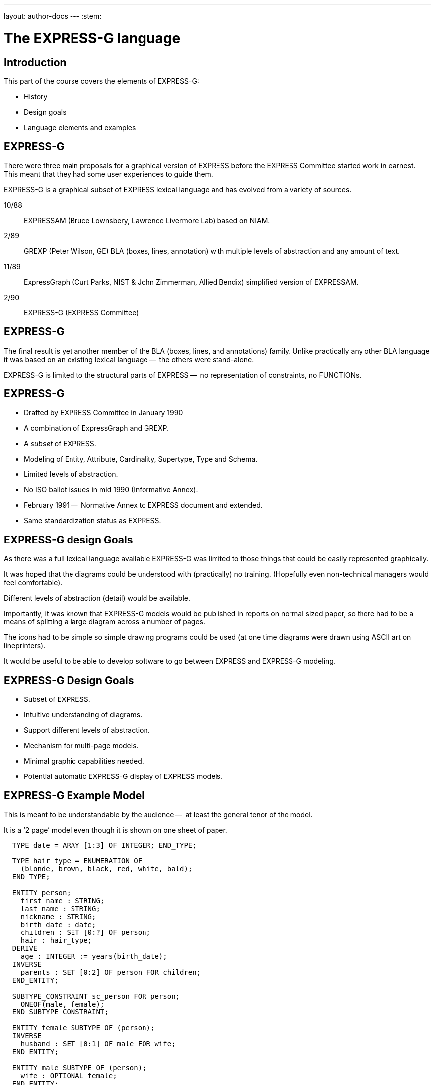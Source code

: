 ---
layout: author-docs
---
:stem:

= The EXPRESS-G language

== Introduction

This part of the course covers the elements of EXPRESS-G:

* History
* Design goals
* Language elements and examples

== EXPRESS-G

There were three main proposals for a graphical version of
EXPRESS before the EXPRESS Committee started work in earnest. This meant
that they had some user experiences to guide them.
// end notes


EXPRESS-G is a graphical subset of EXPRESS lexical language and
has evolved from a variety of sources.

10/88:: EXPRESSAM (Bruce Lownsbery, Lawrence Livermore Lab)
based on NIAM.
2/89:: GREXP (Peter Wilson, GE) BLA  (boxes, lines, annotation) with
multiple levels of abstraction and any amount of text.
11/89:: ExpressGraph (Curt Parks, NIST & John Zimmerman, Allied Bendix)
simplified version of EXPRESSAM.
2/90:: EXPRESS-G (EXPRESS Committee)



// begin notes
== EXPRESS-G

The final result is yet another member of the BLA (boxes,
lines, and annotations) family. Unlike practically any other BLA
language it was based on an existing lexical language --  the others
were stand-alone.

EXPRESS-G is limited to the structural parts of EXPRESS --  no
representation of constraints, no FUNCTIONs.
// end notes


== EXPRESS-G

* Drafted by EXPRESS Committee in January 1990
* A combination of ExpressGraph and GREXP.
* A _subset_ of EXPRESS.
* Modeling of Entity, Attribute, Cardinality, Supertype, Type and Schema.
* Limited levels of abstraction.
* No ISO ballot issues in mid 1990 (Informative Annex).
* February 1991 --  Normative Annex to EXPRESS document and
extended.
* Same standardization status as EXPRESS.



// begin notes
== EXPRESS-G design Goals

As there was a full lexical language available EXPRESS-G was limited
to those things that could be easily represented graphically.

It was hoped that the diagrams could be understood with (practically)
no training. (Hopefully even non-technical managers would feel comfortable).

Different levels of abstraction (detail) would be available.

Importantly, it was known that EXPRESS-G models would be published
in reports on normal sized paper, so there had to be a means of splitting
a large diagram across a number of pages.

The icons had to be simple so simple drawing programs could be used
(at one time diagrams were drawn using ASCII art on lineprinters).

It would be useful to be able to develop software to go between
EXPRESS and EXPRESS-G modeling.
// end notes

== EXPRESS-G Design Goals

* Subset of EXPRESS.
* Intuitive understanding of diagrams.
* Support different levels of abstraction.
* Mechanism for multi-page models.
* Minimal graphic capabilities needed.
* Potential automatic EXPRESS-G display of EXPRESS models.


// begin notes
== EXPRESS-G Example Model

This is meant to be understandable by the audience --  at least the general
tenor of the model.

It is a '`2 page`' model even though it is shown on one sheet of paper.


[source%unnumbered]
----
  TYPE date = ARAY [1:3] OF INTEGER; END_TYPE;

  TYPE hair_type = ENUMERATION OF
    (blonde, brown, black, red, white, bald);
  END_TYPE;

  ENTITY person;
    first_name : STRING;
    last_name : STRING;
    nickname : STRING;
    birth_date : date;
    children : SET [0:?] OF person;
    hair : hair_type;
  DERIVE
    age : INTEGER := years(birth_date);
  INVERSE
    parents : SET [0:2] OF person FOR children;
  END_ENTITY;

  SUBTYPE_CONSTRAINT sc_person FOR person;
    ONEOF(male, female);
  END_SUBTYPE_CONSTRAINT;

  ENTITY female SUBTYPE OF (person);
  INVERSE
    husband : SET [0:1] OF male FOR wife;
  END_ENTITY;

  ENTITY male SUBTYPE OF (person);
    wife : OPTIONAL female;
  END_ENTITY;

  FUNCTION years(past : date): INTEGER
    (* returns number of years between past
       and curent date *)
  END_FUNCTION;
----
// end notes


== EXPRESS-G Example Model

[%unnumbered]
.PAGE 1 OF 2
image::../images/02-models-1.svg[]


[%unnumbered]
.PAGE 2 OF 2
image::../images/02-models-2.svg[]




// begin notes
== Definition Symbols

These are the symbols for representing the structural elements of EXPRESS,
principally TYPE, ENTITY and SCHEMA.

SUBTYPE_CONSTRAINT is a late addition.
// end notes


== Definition Symbols


[%unnumbered]
.BASE TYPES
image::../images/02-symbols-1.svg[]


image::../images/02-symbols-4.svg[]


[%unnumbered]
.DEFINED TYPES
image::../images/02-symbols-8.svg[]


[%unnumbered]
.ENTITY
image::../images/02-symbols-9.svg[]


[%unnumbered]
.SUBTYPE_CONSTRAINT
image::../images/02-symbols-17.svg[]


[%unnumbered]
.SCHEMA
image::../images/02-symbols-13.svg[]



// begin notes
== Relationship Symbols

Lines are used to indicate relationships between definitions.

The thickness of the line is meant to be indicative of the strength
of the relationship.

* Thick lines for supertype/subtype relationship
* Dashed line for an optional attribute of an ENTITY.
// end notes


== Relationship Symbols

[%unnumbered]
.LINE STYLES
image::../images/02-symbols-14.svg[]


// begin notes
== Composition Symbols

There are 2 kinds of compostion symbol

* Page connectors, where a relationship line crosses to or from
another page.
* Inter-schema references where something is defined in some other
schema than the current one.
// end notes


== Composition Symbols

[%unnumbered]
.PAGE REFERENCES
image::../images/02-symbols-15.svg[]


[%unnumbered]
.INTER-SCHEMA REFERENCES
image::../images/02-symbols-16.svg[]


// begin notes
== A Supertype Tree

[source%unnumbered]
----
SCHEMA simple_tree;

ENTITY super; END_ENTITY;

ENTITY sub1 SUBTYPE OF (super); END_ENTITY;

ENTITY sub2 SUBTYPE OF (super); END_ENTITY;

SUBTYPE_CONSTRAINT sc_sub2 FOR sub2;
  ABSTRACT;
  ONEOF(sub3, sub4);
END_SUBTYPE_CONSTRAINT;

ENTITY sub5 SUBTYPE OF (super); END_ENTITY;

ENTITY sub3 SUBTYPE OF (sub2); END_ENTITY;

ENTITY sub4 SUBTYPE OF (sub2); END_ENTITY;

END_SCHEMA; -- simple_tree
----
// end notes


== A Supertype Tree

[%unnumbered]
image::../images/02-models-5.svg[]



// begin notes
== Retyping attributes

[source%unnumbered]
----
ENTITY sup_a;
  attr : sub_b;
END_ENTITY;

ENTITY sub_a SUBTYPE OF (sup_a);
  SELF\sup_a.sub_b : sub_b;
END_ENTITY;

ENTITY sup_b;
  num : OPTIONAL NUMBER;
END_ENTIY;

ENTITY sub_b SUBTYPE OF (sup_b);
  SELF\sup_b.num : REAL;
END_ENTIY;
----
// end notes



== Retyping attributes

[%unnumbered]
image::../images/02-models-6.svg[]


// begin notes
== Partial and Complete Entity Models

[source%unnumbered]
----
ENTITY super; END_ENTITY;

ENTITY sub_1 SUBTYPE OF (super);
  attr : from_ent;
END_ENTITY;

ENTITY sub_2 SUBTYPE OF (super);
  pick : choice;
END_ENTITY;

ENTITY an_ent;
  int : INTEGER;
END_ENTITY;

ENTITY from_ent;
  description : OPTIONAL to_ent;
  values      : ARRAY [1:3] OF UNIQUE REAL;
END_ENTITY;

ENTITY to_net;
  text : strings;
END_ENTITY;

TYPE choice = SELECT
  (an_ent, name);
END_TYPE;

TYPE name = STRING; END_TYPE;

TYPE strings  LIST [1:?] OF STRING; END_TYPE;
----
// end notes



== Partial and Complete Entity Models

[%unnumbered]
.PARTIAL ENTITY LEVEL MODEL
image::../images/02-models-3.svg[]


[%unnumbered]
.COMPLETE ENTITY LEVEL MODEL
image::../images/02-models-4.svg[]



// begin notes
== Schema and Entity Models

[source%unnumbered]
----
SCHEMA top;
  USE FROM geom (curve, point AS node);
  REFERENCE FROM geom (surface);

  ENTITY face;
    bounds : LIST [1:?] OF loop;
    loc    : surface;
  END_ENTITY;

  ENTITY loop; END_ENTITY;

  SUBTYPE_CONSTRAINT sc_loop FOR loop;
    ABSTRACT;
    ONEOF(eloop, vloop);
  END_SUBTYPE_CONSTRAINT;

  ENTITY eloop SUBTYPE OF (loop);
    bound : LIST [1:?] OF edge;
  END_ENTITY;

  ENTITY vloop SUBTYPE OF (loop);
    bound : vertex;
  END_ENTITY;

  ENTITY edge;
    start, end : vertex;
    loc   : curve;
  END_ENTITY;

  ENTITY vertex;
    loc : node;
  END_ENTITY;
END_SCHEMA; -- top

SCHEMA geom;
  ENTITY lcs; END_ENTITY;
  ENTITY surface; END_ENTITY;
  ENTITY curve; END_ENTITY;
  ENTITY point; END_ENTITY;
END_SCHEMA; -- geom
----
// end notes


== Schema and Entity Models

[%unnumbered]
.SCHEMA LEVEL MODEL
image::../images/02-models-8.svg[]


[%unnumbered]
.ENTITY LEVEL MODEL
image::../images/02-models-7.svg[]



// begin notes
== Subtype Constraints

[source%unnumbered]
----
ENTITY p; END_ENTTY;  -- person

SUBTYPE_CONSTRAINT p_subs FOR p;
  TOTAL_OVER(m, f);
  ONEOF(m, f) AND ONEOF(c, a);
END_SUBTYPE_CONSTRAINT;

ENTITY m SUBTYPE OF (p); END_ENTITY; -- male

ENTITY f SUBTYPE OF (p); END_ENTITY; -- female

ENTITY c SUBTYPE OF (p); END_ENTITY; -- citizen

ENTITY a SUBTYPE OF (p); END_ENTITY; -- alien

SUBTYPE_CONSTRAINT no_li FOR a;
  ABSTRACT SUPERTYPE;
  ONEOF(l, i);
END_SUBTYPE_CONSTRAINT;

ENTITY l SUBTYPE OF (a); END_ENTITY; -- legal

ENTITY i SUBTYPE OF (a); END_ENTITY; -- illegal
----
// end notes


== Subtype constraints

[%unnumbered]
image::../images/02-models-10.svg[]


// begin notes
== Usage

May be used anywhere EXPRESS is used.

Can be used alone in its own right, but more usually employed with
EXPRESS lexical to fill in any missing details.
// end notes


== Usage

* Graphical display of EXPRESS models.
* Stand-alone information modeling iconic language.
* Model display at varying levels of abstraction.
* Model display at varying levels of granularity.

